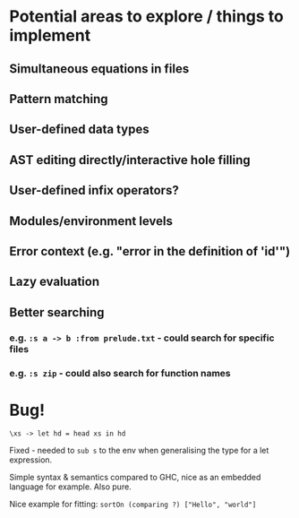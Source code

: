 * Potential areas to explore / things to implement
** Simultaneous equations in files
** Pattern matching
** User-defined data types
** AST editing directly/interactive hole filling
** User-defined infix operators?
** Modules/environment levels
** Error context (e.g. "error in the definition of 'id'")
** Lazy evaluation
** Better searching
*** e.g. =:s a -> b :from prelude.txt= - could search for specific files
*** e.g. =:s zip= - could also search for function names
* Bug!
  #+begin_src
\xs -> let hd = head xs in hd
  #+end_src
  Fixed - needed to =sub s= to the env when generalising the type for a let expression.

  Simple syntax & semantics compared to GHC, nice as an embedded language for example. Also pure.

  Nice example for fitting: =sortOn (comparing ?) ["Hello", "world"]=

